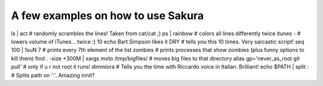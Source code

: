 
A few examples on how to use Sakura
-----------------------------------

ls | act                                         # randomly scrambles the lines! Taken from cat/cat ;)
ps | rainbow                                     # colors all lines differently
twice itunes -                                   # lowers volume of iTunes... twice :)
10 echo Bart Simpson likes it DRY                # tells you this 10 times. Very sarcastic script!
seq 100 | 1suN 7                                 # prints every 7th element of the list
zombies                                          # prints processes that show zombies (plus funny options to kill them)
find . -size +300M | xargs mvto /tmp/bigfiles/   # moves big files to that directory
alias gp='never_as_root git pull'                # only if u r not root it runs!
dimmiora                                         # Tells you the time with Riccardo voice in Italian. Brilliant!
echo $PATH | split :                             # Splits path on ':'. Amazing innit?
